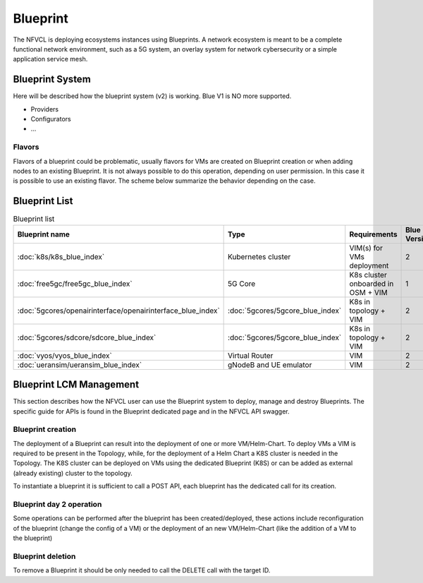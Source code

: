 ====================
Blueprint
====================
The NFVCL is deploying ecosystems instances using Blueprints. A network ecosystem is meant to be a complete functional
network environment, such as a 5G system, an overlay system for network cybersecurity or a simple application service
mesh.

Blueprint System
+++++++++++++++++
Here will be described how the blueprint system (v2) is working. Blue V1 is NO more supported.

* Providers
* Configurators
* ...

Flavors
*******
Flavors of a blueprint could be problematic, usually flavors for VMs are created on Blueprint creation or when adding nodes to
an existing Blueprint. It is not always possible to do this operation, depending on user permission.
In this case it is possible to use an existing flavor.
The scheme below summarize the behavior depending on the case.

.. image:: ../../images/blueprint/NVFCL-diagrams-Flavor Management.drawio.svg
  :width: 400
  :alt: Flavor
  :align: center

Blueprint List
++++++++++++++

.. list-table:: Blueprint list
   :widths: 25 50 50 25
   :header-rows: 1

   * - Blueprint name
     - Type
     - Requirements
     - Blue Version
   * - :doc:`k8s/k8s_blue_index`
     - Kubernetes cluster
     - VIM(s) for VMs deployment
     - 2
   * - :doc:`free5gc/free5gc_blue_index`
     - 5G Core
     - K8s cluster onboarded in OSM + VIM
     - 1
   * - :doc:`5gcores/openairinterface/openairinterface_blue_index`
     - :doc:`5gcores/5gcore_blue_index`
     - K8s in topology + VIM
     - 2
   * - :doc:`5gcores/sdcore/sdcore_blue_index`
     - :doc:`5gcores/5gcore_blue_index`
     - K8s in topology + VIM
     - 2
   * - :doc:`vyos/vyos_blue_index`
     - Virtual Router
     - VIM
     - 2
   * - :doc:`ueransim/ueransim_blue_index`
     - gNodeB and UE emulator
     - VIM
     - 2

Blueprint LCM Management
++++++++++++++++++++++++
This section describes how the NFVCL user can use the Blueprint system to deploy, manage and destroy Blueprints.
The specific guide for APIs is found in the Blueprint dedicated page and in the NFVCL API swagger.

Blueprint creation
******************
The deployment of a Blueprint can result into the deployment of one or more VM/Helm-Chart.
To deploy VMs a VIM is required to be present in the Topology, while, for the deployment of a Helm Chart a K8S cluster is
needed in the Topology.
The K8S cluster can be deployed on VMs using the dedicated Blueprint (K8S) or can be added as external (already existing)
cluster to the topology.

To instantiate a blueprint it is sufficient to call a POST API, each blueprint has the dedicated call for its creation.

Blueprint day 2 operation
*************************
Some operations can be performed after the blueprint has been created/deployed, these actions include reconfiguration of
the blueprint (change the config of a VM) or the deployment of an new VM/Helm-Chart (like the addition of a VM to the blueprint)

Blueprint deletion
******************
To remove a Blueprint it should be only needed to call the DELETE call with the target ID.
